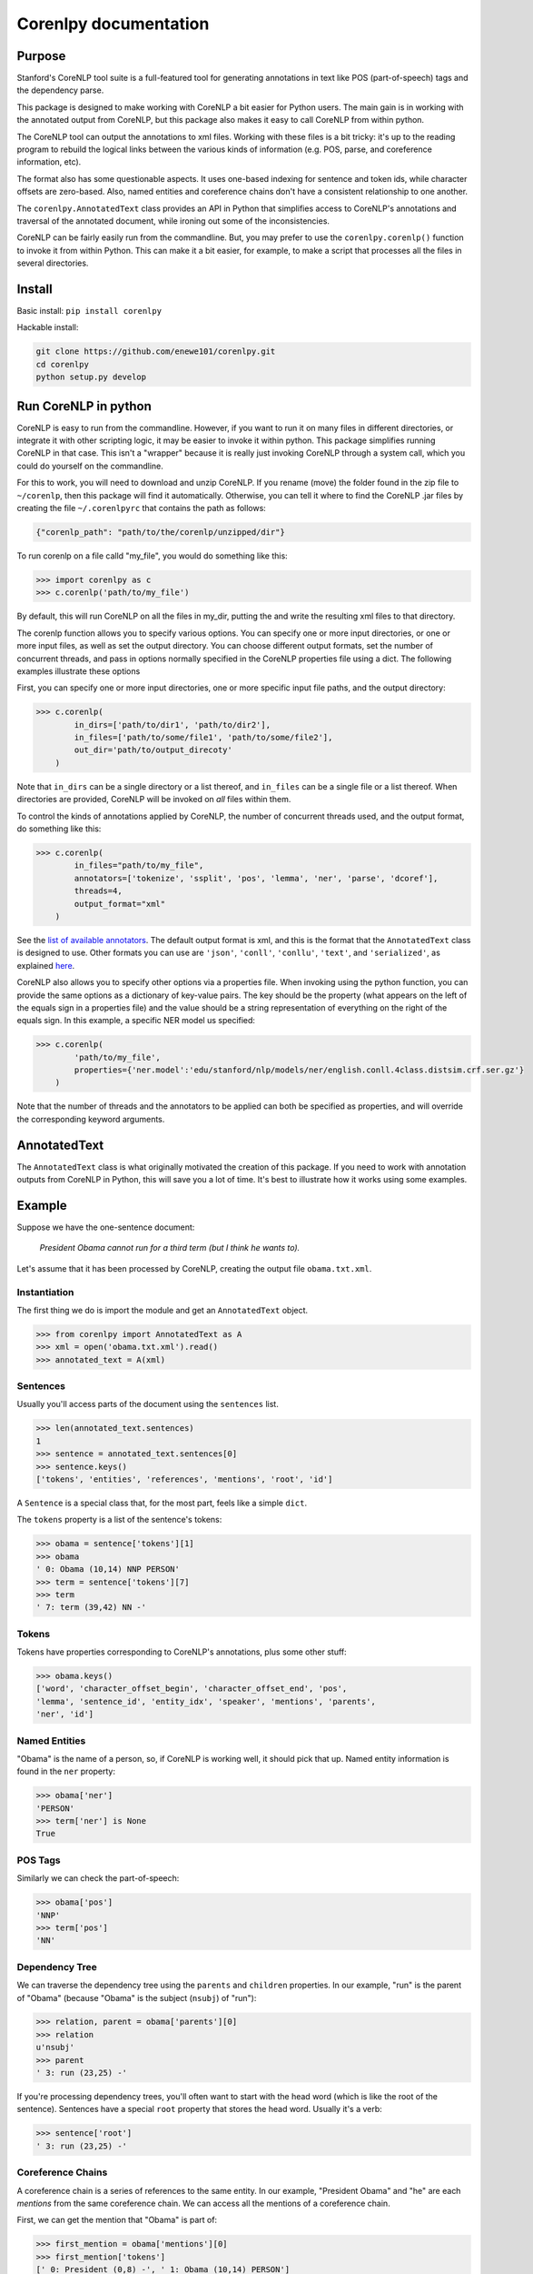 .. corenlpy documentation master file, created by
   sphinx-quickstart on Wed Jul  6 22:46:00 2016.
   You can adapt this file completely to your liking, but it should at least
   contain the root `toctree` directive.

Corenlpy documentation
======================

.. py:module:: corenlpy

Purpose
-------

Stanford's CoreNLP tool suite is a full-featured tool for generating 
annotations in text like POS (part-of-speech) tags and the dependency 
parse.

This package is designed to make working with CoreNLP a bit easier for
Python users.  The main gain is in working with the annotated
output from CoreNLP, but this package also makes it easy to call CoreNLP 
from within python.

The CoreNLP tool can output the annotations to xml files.  
Working with these files is a bit tricky: it's up to the reading
program to rebuild the logical links between the various kinds of
information (e.g. POS, parse, and coreference information, etc).  

The format also has some questionable aspects.  It uses one-based indexing 
for sentence and token ids, while character offsets are zero-based.
Also, named entities and coreference chains don't have a consistent
relationship to one another.

The ``corenlpy.AnnotatedText`` class provides an API in Python that 
simplifies access to CoreNLP's annotations and traversal of the annotated
document, while ironing out some of the inconsistencies.

CoreNLP can be fairly easily run from the commandline.  But, you may
prefer to use the ``corenlpy.corenlp()`` function to invoke it from
within Python.  This can make it a bit easier, for example, to make
a script that processes all the files in several directories.


Install
-------

Basic install: ``pip install corenlpy``

Hackable install: 

.. code-block:: bash

   git clone https://github.com/enewe101/corenlpy.git
   cd corenlpy
   python setup.py develop


Run CoreNLP in python
---------------------
CoreNLP is easy to run from the commandline.  However, if you want to run
it on many files in different directories, or integrate it with other 
scripting logic, it may be easier to invoke it within python.  This package
simplifies running CoreNLP in that case.  This isn't a "wrapper" because
it is really just invoking CoreNLP through a system call, which you could
do yourself on the commandline.

For this to work, you will need to download and unzip CoreNLP.  If you
rename (move) the folder found in the zip file to  ``~/corenlp``, then
this package will find it automatically.  Otherwise, you can tell it where
to find the CoreNLP .jar files by creating the file ``~/.corenlpyrc``
that contains the path as follows:

.. code-block:: JSON

    {"corenlp_path": "path/to/the/corenlp/unzipped/dir"}

To run corenlp on a file calld "my_file", you would do something like this:

.. code-block:: python

    >>> import corenlpy as c
    >>> c.corenlp('path/to/my_file')

By default, this will run CoreNLP on all the files in my_dir, putting the
and write the resulting xml files to that directory.  

The corenlp function allows you to specify various options.  You can 
specify one or more input directories, or one or more input files, as
well as set the output directory.  You can choose different output formats,
set the number of concurrent threads, and pass in options normally 
specified in the CoreNLP properties file using a dict.  The following
examples illustrate these options

First, you can specify one or more input directories, one or more 
specific input file paths, and the output directory:

.. code-block:: python

    >>> c.corenlp(
            in_dirs=['path/to/dir1', 'path/to/dir2'],
            in_files=['path/to/some/file1', 'path/to/some/file2'],
            out_dir='path/to/output_direcoty'
        )

Note that ``in_dirs`` can be a single directory or a list thereof, and
``in_files`` can be a single file or a list thereof.  When directories
are provided, CoreNLP will be invoked on *all* files within them.

To control the kinds of annotations applied by CoreNLP, the number of 
concurrent threads used, and the output format, do something like this:

.. code-block:: python

    >>> c.corenlp(
            in_files="path/to/my_file",
            annotators=['tokenize', 'ssplit', 'pos', 'lemma', 'ner', 'parse', 'dcoref'],
            threads=4,
            output_format="xml"
        )

See the `list of available annotators <http://stanfordnlp.github.io/CoreNLP/annotators.html>`_.  The default output format is xml, 
and this is the format that the ``AnnotatedText`` class is designed to use. 
Other formats you can use are ``'json'``, ``'conll'``, ``'conllu'``, 
``'text'``, and ``'serialized'``, as explained `here <http://stanfordnlp.github.io/CoreNLP/cmdline.html>`_.

CoreNLP also allows you to specify other options via a properties file.
When invoking using the python function, you can provide the same options
as a dictionary of key-value pairs.  The key should be the property
(what appears on the left of the equals sign in a properties file) and the 
value should be a string representation of everything on the right of the 
equals sign.  In this example, a specific NER model us specified:

.. code-block:: python

    >>> c.corenlp(
            'path/to/my_file',
            properties={'ner.model':'edu/stanford/nlp/models/ner/english.conll.4class.distsim.crf.ser.gz'}
        )

Note that the number of threads and the annotators to be applied can both
be specified as properties, and will override the corresponding keyword
arguments.

AnnotatedText
------------
The ``AnnotatedText`` class is what originally motivated the creation of
this package.  If you need to work with annotation outputs from CoreNLP
in Python, this will save you a lot of time.  It's best to illustrate how
it works using some examples.

Example
-------

Suppose we have the one-sentence document:

   *President Obama cannot run for a third term (but I think he wants to).*

Let's assume that it has been processed by CoreNLP, creating the output 
file ``obama.txt.xml``.  

Instantiation
~~~~~~~~~~~~~
The first thing we do is import the module and get an ``AnnotatedText`` 
object.

.. code-block:: python

   >>> from corenlpy import AnnotatedText as A
   >>> xml = open('obama.txt.xml').read()
   >>> annotated_text = A(xml)

Sentences
~~~~~~~~~
Usually you'll access parts of the document using the ``sentences`` list.

.. code-block:: python

   >>> len(annotated_text.sentences)
   1
   >>> sentence = annotated_text.sentences[0]
   >>> sentence.keys()
   ['tokens', 'entities', 'references', 'mentions', 'root', 'id']


A ``Sentence`` is a special class that, for the most part, feels like a 
simple ``dict``.  

The ``tokens`` property is a list of the sentence's tokens:

.. code-block:: python

   >>> obama = sentence['tokens'][1]
   >>> obama
   ' 0: Obama (10,14) NNP PERSON'
   >>> term = sentence['tokens'][7]
   >>> term
   ' 7: term (39,42) NN -'

Tokens
~~~~~~
Tokens have properties corresponding to CoreNLP's annotations, plus some 
other stuff:

.. code-block:: python

   >>> obama.keys()
   ['word', 'character_offset_begin', 'character_offset_end', 'pos', 
   'lemma', 'sentence_id', 'entity_idx', 'speaker', 'mentions', 'parents', 
   'ner', 'id']


Named Entities
~~~~~~~~~~~~~~
"Obama" is the name of a person, so, if CoreNLP is working well, it should
pick that up.  Named entity information is found in the ``ner`` property:

.. code-block:: python

   >>> obama['ner']
   'PERSON'
   >>> term['ner'] is None
   True

POS Tags
~~~~~~~~
Similarly we can check the part-of-speech:

.. code-block:: python

   >>> obama['pos']
   'NNP'
   >>> term['pos']
   'NN'

Dependency Tree
~~~~~~~~~~~~~~~
We can traverse the dependency tree using the ``parents`` and ``children``
properties.  In our example, "run" is the parent of "Obama" 
(because "Obama" is the subject (``nsubj``) of "run"):

.. code-block:: python

    >>> relation, parent = obama['parents'][0]
    >>> relation
    u'nsubj'
    >>> parent
    ' 3: run (23,25) -'

If you're processing dependency trees, you'll often want to start with
the head word (which is like the root of the sentence).  Sentences have a
special ``root`` property that stores the head word.  Usually it's a verb:

.. code-block:: python

   >>> sentence['root']
   ' 3: run (23,25) -'

Coreference Chains
~~~~~~~~~~~~~~~~~~
A coreference chain is a series of references to the same entity.  In our 
example, "President Obama" and "he" are each *mentions* from the same
coreference chain.  We can access all the mentions of a coreference chain.

First, we can get the mention that "Obama" is part of:

.. code-block:: python

    >>> first_mention = obama['mentions'][0]
    >>> first_mention['tokens']
    [' 0: President (0,8) -', ' 1: Obama (10,14) PERSON']

Note that a token can be part of multiple mentions.  For example, consider
the phrase "Obama's pyjamas".  If his pyjamas are mentioned multiple times,
then there will be a coreference chain made for it, as well as for Obama
himself.  And in the phrase "Obama's pyjamas", the token "Obama" is both 
part of a mention corresponding to the 44th President of the United States,
and part of a mention corresponding to some garments for sleeping.

Once we have gotten ahold of a mention, we can access the coreference
chain that it belongs to, which is found in the mention's ``'reference'`` 
property.  Conversely, if we have accessed a coreference chain, we can
find all of its mentions by looking at its ``'mentions'`` property.

So,  starting from the mention containing the token "Obama", we can get
to the other mention ("he") like this:

.. code-block:: python

   >>> reference = first_mention['reference']
   >>> len(reference['mentions'])
   2
   >>> second_mention = reference['mentions'][1]
   >>> second_mention['tokens']
   ['12: he (57,58) -']

Mentions have various properties:

.. code-block:: python

   >>> first_mention.keys()
   ['head', 'end', 'reference', 'tokens', 'start', 'sentence_id']

In addition to the coreference chain (``'reference'``), we get the id of 
the sentence in which the mention is found, the list
of token objects in the mention, the slice indices 
(``'start'`` and ``'end'``) for those tokens as they occur in the 
sentence's token list, and the head token of the 
mention.

References have various properties too:

.. code-block:: python

   >>> reference.keys()
   ['mentions', 'id', 'representative']

In addition to the mentions that are part of the coreference chain, we
get an id for the coreference chain (unique on a per-article-basis), 
and a reference to the
"representative" mention.  The representative mention is the one that is
deemed to have the fullest realization of the object's name.  So in our
example, the representative reference would be "President Obama", not "he".
This is useful for getting the human-readable name to represent the
coreference chain.

We can access all of the mentions or all of the coreference chains, for 
a given sentence, using its ``mentions`` and ``references`` properties. 

.. code-block:: python

    >>> len(sentence['mentions'])
    2
    >>> len(sentence['references'])
    1

One thing to note is that mentions and references aren't necessarily 
anchored to any named entity (though they often are). 
For example, consider this sentence:

   *The police are yet to find any suspects.  They say they will continue 
   their search.*

Here, "The police", "they" (which occurs twice), and "their" are all 
part of one coreference chain, yet none is a named entity.

To access *only* mentions that are named entities, use the ``entities`` 
property of the sentence.

The document as a whole also provides global ``mentions``, ``references``,
and ``entities`` properties which can be iterated over directly..

Reference
---------
.. py:class:: AnnotatedText(corenlp_xml, **kwargs)

   Create a new AnnotatedText object.  Only the first parameter is normally
   needed.  The remaining parameters enable adding entity linking data from
   the AIDA software, controlling the kind of dependency parse
   used, and filtering the kinds of named entities, coreference chains,
   and mentions that are included (by default all those provided by CoreNLP
   are are included).

   :param str corenlp_xml: An xml string output by CoreNLP.
   :param str aida_json=None: A JSON string output by AIDA.  AIDA is a program that disambiguates named entities, linking them to the YAGO knowledge base.  If the JSON output of AIDA is provided, then ``entities``, ``mentions`` and ``references`` entries will be augmented with entity linking information.
   :param str dependencies='collapsed-ccprocessed': Determines which kind of dependencies will be used in constructing dependency trees.  Three options are available: ``'collapsed-ccprocessed'`` (the default), ``'collapsed'``, and ``'basic'``.
   :param bool exclude_ordinal_NERs=False: Whether to recognize ordinal named entities.  If ``True``, named entities of the following types will be ignored: ``'TIME'``, ``'DATE'``, ``'NUMBER'``, ``'DURATION'``, ``'PERCENT'``, ``'SET'``, ``'ORDINAL'``, and ``'MONEY'``.
   :param bool exclude_long_mentions=False: CoreNLP occaisionally includes mentions, as part of coreference chains, that are very long noun phrases.  These mentions can be surprising and are often not useful.  Setting this option to ``True`` causes any mentions longer that the value specified by ``long_mention_threshold`` to be discarded (default length is 5 tokens).
   :param int long_mention_threshold=5: Maximum number of tokens allowed in a coreference chain mention, above which the mention will be ignored if ``exclude_long_mentions`` is ``True``.
   :param bool exclude_non_ner_coreferences=False: In some cases, it is only desirable to consider those coreference chains that have at least one named entity as a mention.  Setting this option to ``True`` will exclude references and their mentions if the reference includes no named entities.

